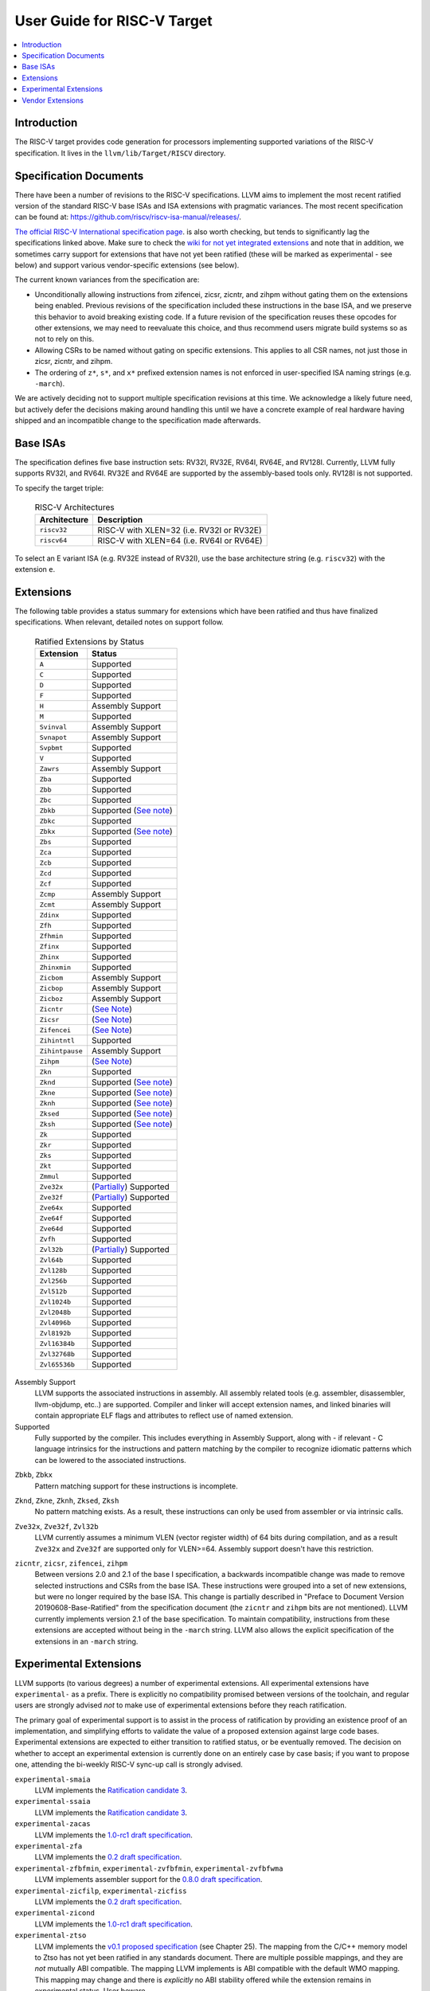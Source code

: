 =============================
User Guide for RISC-V Target
=============================

.. contents::
   :local:

Introduction
============

The RISC-V target provides code generation for processors implementing
supported variations of the RISC-V specification.  It lives in the
``llvm/lib/Target/RISCV`` directory.

Specification Documents
=======================

There have been a number of revisions to the RISC-V specifications. LLVM aims
to implement the most recent ratified version of the standard RISC-V base ISAs
and ISA extensions with pragmatic variances. The most recent specification can
be found at: https://github.com/riscv/riscv-isa-manual/releases/.

`The official RISC-V International specification page
<https://riscv.org/technical/specifications/>`_. is also worth checking, but
tends to significantly lag the specifications linked above. Make sure to check
the `wiki for not yet integrated extensions
<https://wiki.riscv.org/display/HOME/Recently+Ratified+Extensions>`_ and note
that in addition, we sometimes carry support for extensions that have not yet
been ratified (these will be marked as experimental - see below) and support
various vendor-specific extensions (see below).

The current known variances from the specification are:

* Unconditionally allowing instructions from zifencei, zicsr, zicntr, and
  zihpm without gating them on the extensions being enabled.  Previous
  revisions of the specification included these instructions in the base
  ISA, and we preserve this behavior to avoid breaking existing code.  If
  a future revision of the specification reuses these opcodes for other
  extensions, we may need to reevaluate this choice, and thus recommend
  users migrate build systems so as not to rely on this.
* Allowing CSRs to be named without gating on specific extensions.  This
  applies to all CSR names, not just those in zicsr, zicntr, and zihpm.
* The ordering of ``z*``, ``s*``, and ``x*`` prefixed extension names is not
  enforced in user-specified ISA naming strings (e.g. ``-march``).

We are actively deciding not to support multiple specification revisions
at this time. We acknowledge a likely future need, but actively defer the
decisions making around handling this until we have a concrete example of
real hardware having shipped and an incompatible change to the
specification made afterwards.

Base ISAs
=========

The specification defines five base instruction sets: RV32I, RV32E, RV64I,
RV64E, and RV128I. Currently, LLVM fully supports RV32I, and RV64I.  RV32E and
RV64E are supported by the assembly-based tools only.  RV128I is not supported.

To specify the target triple:

  .. table:: RISC-V Architectures

     ============ ==============================================================
     Architecture Description
     ============ ==============================================================
     ``riscv32``   RISC-V with XLEN=32 (i.e. RV32I or RV32E)
     ``riscv64``   RISC-V with XLEN=64 (i.e. RV64I or RV64E)
     ============ ==============================================================

To select an E variant ISA (e.g. RV32E instead of RV32I), use the base
architecture string (e.g. ``riscv32``) with the extension ``e``.

.. _riscv-extensions:

Extensions
==========

The following table provides a status summary for extensions which have been
ratified and thus have finalized specifications.  When relevant, detailed notes
on support follow.

  .. table:: Ratified Extensions by Status

     ===============  =========================================================
     Extension        Status
     ===============  =========================================================
     ``A``            Supported
     ``C``            Supported
     ``D``            Supported
     ``F``            Supported
     ``H``            Assembly Support
     ``M``            Supported
     ``Svinval``      Assembly Support
     ``Svnapot``      Assembly Support
     ``Svpbmt``       Supported
     ``V``            Supported
     ``Zawrs``        Assembly Support
     ``Zba``          Supported
     ``Zbb``          Supported
     ``Zbc``          Supported
     ``Zbkb``         Supported (`See note <#riscv-scalar-crypto-note1>`__)
     ``Zbkc``         Supported
     ``Zbkx``         Supported (`See note <#riscv-scalar-crypto-note1>`__)
     ``Zbs``          Supported
     ``Zca``          Supported
     ``Zcb``          Supported
     ``Zcd``          Supported
     ``Zcf``          Supported
     ``Zcmp``         Assembly Support
     ``Zcmt``         Assembly Support
     ``Zdinx``        Supported
     ``Zfh``          Supported
     ``Zfhmin``       Supported
     ``Zfinx``        Supported
     ``Zhinx``        Supported
     ``Zhinxmin``     Supported
     ``Zicbom``       Assembly Support
     ``Zicbop``       Assembly Support
     ``Zicboz``       Assembly Support
     ``Zicntr``       (`See Note <#riscv-i2p1-note>`__)
     ``Zicsr``        (`See Note <#riscv-i2p1-note>`__)
     ``Zifencei``     (`See Note <#riscv-i2p1-note>`__)
     ``Zihintntl``    Supported
     ``Zihintpause``  Assembly Support
     ``Zihpm``        (`See Note <#riscv-i2p1-note>`__)
     ``Zkn``          Supported
     ``Zknd``         Supported (`See note <#riscv-scalar-crypto-note2>`__)
     ``Zkne``         Supported (`See note <#riscv-scalar-crypto-note2>`__)
     ``Zknh``         Supported (`See note <#riscv-scalar-crypto-note2>`__)
     ``Zksed``        Supported (`See note <#riscv-scalar-crypto-note2>`__)
     ``Zksh``         Supported (`See note <#riscv-scalar-crypto-note2>`__)
     ``Zk``           Supported
     ``Zkr``          Supported
     ``Zks``          Supported
     ``Zkt``          Supported
     ``Zmmul``        Supported
     ``Zve32x``       (`Partially <#riscv-vlen-32-note>`__) Supported
     ``Zve32f``       (`Partially <#riscv-vlen-32-note>`__) Supported
     ``Zve64x``       Supported
     ``Zve64f``       Supported
     ``Zve64d``       Supported
     ``Zvfh``         Supported
     ``Zvl32b``       (`Partially <#riscv-vlen-32-note>`__) Supported
     ``Zvl64b``       Supported
     ``Zvl128b``      Supported
     ``Zvl256b``      Supported
     ``Zvl512b``      Supported
     ``Zvl1024b``     Supported
     ``Zvl2048b``     Supported
     ``Zvl4096b``     Supported
     ``Zvl8192b``     Supported
     ``Zvl16384b``    Supported
     ``Zvl32768b``    Supported
     ``Zvl65536b``    Supported
     ===============  =========================================================

Assembly Support
  LLVM supports the associated instructions in assembly.  All assembly related tools (e.g. assembler, disassembler, llvm-objdump, etc..) are supported.  Compiler and linker will accept extension names, and linked binaries will contain appropriate ELF flags and attributes to reflect use of named extension.

Supported
  Fully supported by the compiler.  This includes everything in Assembly Support, along with - if relevant - C language intrinsics for the instructions and pattern matching by the compiler to recognize idiomatic patterns which can be lowered to the associated instructions.

.. _riscv-scalar-crypto-note1:

``Zbkb``, ``Zbkx``
  Pattern matching support for these instructions is incomplete.

.. _riscv-scalar-crypto-note2:

``Zknd``, ``Zkne``, ``Zknh``, ``Zksed``, ``Zksh``
  No pattern matching exists.  As a result, these instructions can only be used from assembler or via intrinsic calls.

.. _riscv-vlen-32-note:

``Zve32x``, ``Zve32f``, ``Zvl32b``
  LLVM currently assumes a minimum VLEN (vector register width) of 64 bits during compilation, and as a result ``Zve32x`` and ``Zve32f`` are supported only for VLEN>=64.  Assembly support doesn't have this restriction.

.. _riscv-i2p1-note:

``zicntr``, ``zicsr``, ``zifencei``, ``zihpm``
  Between versions 2.0 and 2.1 of the base I specification, a backwards incompatible change was made to remove selected instructions and CSRs from the base ISA.  These instructions were grouped into a set of new extensions, but were no longer required by the base ISA.  This change is partially described in "Preface to Document Version 20190608-Base-Ratified" from the specification document (the ``zicntr`` and ``zihpm`` bits are not mentioned).  LLVM currently implements version 2.1 of the base specification. To maintain compatibility, instructions from these extensions are accepted without being in the ``-march`` string.  LLVM also allows the explicit specification of the extensions in an ``-march`` string.

Experimental Extensions
=======================

LLVM supports (to various degrees) a number of experimental extensions.  All experimental extensions have ``experimental-`` as a prefix.  There is explicitly no compatibility promised between versions of the toolchain, and regular users are strongly advised *not* to make use of experimental extensions before they reach ratification.

The primary goal of experimental support is to assist in the process of ratification by providing an existence proof of an implementation, and simplifying efforts to validate the value of a proposed extension against large code bases.  Experimental extensions are expected to either transition to ratified status, or be eventually removed.  The decision on whether to accept an experimental extension is currently done on an entirely case by case basis; if you want to propose one, attending the bi-weekly RISC-V sync-up call is strongly advised.

``experimental-smaia``
  LLVM implements the `Ratification candidate 3 <https://github.com/riscv/riscv-aia/releases/tag/1.0-RC3>`_.

``experimental-ssaia``
  LLVM implements the `Ratification candidate 3 <https://github.com/riscv/riscv-aia/releases/tag/1.0-RC3>`_.

``experimental-zacas``
  LLVM implements the `1.0-rc1 draft specification <https://github.com/riscv/riscv-zacas/releases/tag/v1.0-rc1>`_.

``experimental-zfa``
  LLVM implements the `0.2 draft specification <https://github.com/riscv/riscv-isa-manual/releases/download/draft-20230131-c0b298a/zfa-20230414.pdf>`__.

``experimental-zfbfmin``, ``experimental-zvfbfmin``, ``experimental-zvfbfwma``
  LLVM implements assembler support for the `0.8.0 draft specification <https://github.com/riscv/riscv-bfloat16/releases/tag/20230629>`_.

``experimental-zicfilp``, ``experimental-zicfiss``
  LLVM implements the `0.2 draft specification <https://github.com/riscv/riscv-cfi/releases/tag/v0.2.0>`__.

``experimental-zicond``
  LLVM implements the `1.0-rc1 draft specification <https://github.com/riscv/riscv-zicond/releases/tag/v1.0-rc1>`__.

``experimental-ztso``
  LLVM implements the `v0.1 proposed specification <https://github.com/riscv/riscv-isa-manual/releases/download/draft-20220723-10eea63/riscv-spec.pdf>`__ (see Chapter 25).  The mapping from the C/C++ memory model to Ztso has not yet been ratified in any standards document.  There are multiple possible mappings, and they are *not* mutually ABI compatible.  The mapping LLVM implements is ABI compatible with the default WMO mapping.  This mapping may change and there is *explicitly* no ABI stability offered while the extension remains in experimental status.  User beware.

``experimental-zvbb``, ``experimental-zvbc``, ``experimental-zvkg``, ``experimental-zvkn``, ``experimental-zvknc``, ``experimental-zvkned``, ``experimental-zvkng``, ``experimental-zvknha``, ``experimental-zvknhb``, ``experimental-zvks``, ``experimental-zvksc``, ``experimental-zvksed``, ``experimental-zvksg``, ``experimental-zvksh``, ``experimental-zvkt``
  LLVM implements the `1.0.0-rc1 specification <https://github.com/riscv/riscv-crypto/releases/download/v20230620/riscv-crypto-spec-vector.pdf>`__. Note that current vector crypto extension version can be found in: <https://github.com/riscv/riscv-crypto>.

To use an experimental extension from `clang`, you must add `-menable-experimental-extensions` to the command line, and specify the exact version of the experimental extension you are using.  To use an experimental extension with LLVM's internal developer tools (e.g. `llc`, `llvm-objdump`, `llvm-mc`), you must prefix the extension name with `experimental-`.  Note that you don't need to specify the version with internal tools, and shouldn't include the `experimental-` prefix with `clang`.

Vendor Extensions
=================

Vendor extensions are extensions which are not standardized by RISC-V International, and are instead defined by a hardware vendor.  The term vendor extension roughly parallels the definition of a `non-standard` extension from Section 1.3 of the Volume I: RISC-V Unprivileged ISA specification.  In particular, we expect to eventually accept both `custom` extensions and `non-conforming` extensions.

Inclusion of a vendor extension will be considered on a case by case basis.  All proposals should be brought to the bi-weekly RISCV sync calls for discussion.  For a general idea of the factors likely to be considered, please see the `Clang documentation <https://clang.llvm.org/get_involved.html>`_.

It is our intention to follow the naming conventions described in `riscv-non-isa/riscv-toolchain-conventions <https://github.com/riscv-non-isa/riscv-toolchain-conventions#conventions-for-vendor-extensions>`_.  Exceptions to this naming will need to be strongly motivated.

The current vendor extensions supported are:

``XTHeadBa``
  LLVM implements `the THeadBa (address-generation) vendor-defined instructions specified in <https://github.com/T-head-Semi/thead-extension-spec/releases/download/2.2.2/xthead-2023-01-30-2.2.2.pdf>`_  by T-HEAD of Alibaba.  Instructions are prefixed with `th.` as described in the specification.

``XTHeadBb``
  LLVM implements `the THeadBb (basic bit-manipulation) vendor-defined instructions specified in <https://github.com/T-head-Semi/thead-extension-spec/releases/download/2.2.2/xthead-2023-01-30-2.2.2.pdf>`_  by T-HEAD of Alibaba.  Instructions are prefixed with `th.` as described in the specification.

``XTHeadBs``
  LLVM implements `the THeadBs (single-bit operations) vendor-defined instructions specified in <https://github.com/T-head-Semi/thead-extension-spec/releases/download/2.2.2/xthead-2023-01-30-2.2.2.pdf>`_  by T-HEAD of Alibaba.  Instructions are prefixed with `th.` as described in the specification.

``XTHeadCondMov``
  LLVM implements `the THeadCondMov (conditional move) vendor-defined instructions specified in <https://github.com/T-head-Semi/thead-extension-spec/releases/download/2.2.2/xthead-2023-01-30-2.2.2.pdf>`_  by T-HEAD of Alibaba.  Instructions are prefixed with `th.` as described in the specification.

``XTHeadCmo``
  LLVM implements `the THeadCmo (cache management operations) vendor-defined instructions specified in <https://github.com/T-head-Semi/thead-extension-spec/releases/download/2.2.2/xthead-2023-01-30-2.2.2.pdf>`_  by T-HEAD of Alibaba.  Instructions are prefixed with `th.` as described in the specification.

``XTHeadFMemIdx``
  LLVM implements `the THeadFMemIdx (indexed memory operations for floating point) vendor-defined instructions specified in <https://github.com/T-head-Semi/thead-extension-spec/releases/download/2.2.2/xthead-2023-01-30-2.2.2.pdf>`_  by T-HEAD of Alibaba.  Instructions are prefixed with `th.` as described in the specification.

``XTheadMac``
  LLVM implements `the XTheadMac (multiply-accumulate instructions) vendor-defined instructions specified in <https://github.com/T-head-Semi/thead-extension-spec/releases/download/2.2.2/xthead-2023-01-30-2.2.2.pdf>`_  by T-HEAD of Alibaba.  Instructions are prefixed with `th.` as described in the specification.

``XTHeadMemIdx``
  LLVM implements `the THeadMemIdx (indexed memory operations) vendor-defined instructions specified in <https://github.com/T-head-Semi/thead-extension-spec/releases/download/2.2.2/xthead-2023-01-30-2.2.2.pdf>`_  by T-HEAD of Alibaba.  Instructions are prefixed with `th.` as described in the specification.

``XTHeadMemPair``
  LLVM implements `the THeadMemPair (two-GPR memory operations) vendor-defined instructions specified in <https://github.com/T-head-Semi/thead-extension-spec/releases/download/2.2.2/xthead-2023-01-30-2.2.2.pdf>`_  by T-HEAD of Alibaba.  Instructions are prefixed with `th.` as described in the specification.

``XTHeadSync``
  LLVM implements `the THeadSync (multi-core synchronization instructions) vendor-defined instructions specified in <https://github.com/T-head-Semi/thead-extension-spec/releases/download/2.2.2/xthead-2023-01-30-2.2.2.pdf>`_  by T-HEAD of Alibaba.  Instructions are prefixed with `th.` as described in the specification.

``XTHeadVdot``
  LLVM implements `version 1.0.0 of the THeadV-family custom instructions specification <https://github.com/T-head-Semi/thead-extension-spec/releases/download/2.2.0/xthead-2022-12-04-2.2.0.pdf>`_ by T-HEAD of Alibaba.  All instructions are prefixed with `th.` as described in the specification, and the riscv-toolchain-convention document linked above.

``XVentanaCondOps``
  LLVM implements `version 1.0.0 of the VTx-family custom instructions specification <https://github.com/ventanamicro/ventana-custom-extensions/releases/download/v1.0.0/ventana-custom-extensions-v1.0.0.pdf>`_ by Ventana Micro Systems.  All instructions are prefixed with `vt.` as described in the specification, and the riscv-toolchain-convention document linked above.  These instructions are only available for riscv64 at this time.

``XSfvcp``
  LLVM implements `version 1.0.0 of the SiFive Vector Coprocessor Interface (VCIX) Software Specification <https://sifive.cdn.prismic.io/sifive/c3829e36-8552-41f0-a841-79945784241b_vcix-spec-software.pdf>`_ by SiFive.  All instructions are prefixed with `sf.vc.` as described in the specification, and the riscv-toolchain-convention document linked above.

``XCVbitmanip``
  LLVM implements `version 1.0.0 of the CORE-V Bit Manipulation custom instructions specification <https://github.com/openhwgroup/cv32e40p/blob/62bec66b36182215e18c9cf10f723567e23878e9/docs/source/instruction_set_extensions.rst>`_ by OpenHW Group.  All instructions are prefixed with `cv.` as described in the specification.

``XCVmac``
  LLVM implements `version 1.0.0 of the CORE-V Multiply-Accumulate (MAC) custom instructions specification <https://github.com/openhwgroup/cv32e40p/blob/4f024fe4b15a68b76615b0630c07a6745c620da7/docs/source/instruction_set_extensions.rst>`_ by OpenHW Group.  All instructions are prefixed with `cv.mac` as described in the specification. These instructions are only available for riscv32 at this time.

``XCValu``
  LLVM implements `version 1.0.0 of the Core-V ALU custom instructions specification <https://github.com/openhwgroup/cv32e40p/blob/4f024fe4b15a68b76615b0630c07a6745c620da7/docs/source/instruction_set_extensions.rst>`_ by Core-V.  All instructions are prefixed with `cv.` as described in the specification. These instructions are only available for riscv32 at this time.

``XCVsimd``
  LLVM implements `version 1.0.0 of the CORE-V SIMD custom instructions specification <https://github.com/openhwgroup/cv32e40p/blob/cv32e40p_v1.3.2/docs/source/instruction_set_extensions.rst>`_ by OpenHW Group.  All instructions are prefixed with `cv.` as described in the specification.

``XCVbi``
  LLVM implements `version 1.0.0 of the CORE-V immediate branching custom instructions specification <https://github.com/openhwgroup/cv32e40p/blob/cv32e40p_v1.3.2/docs/source/instruction_set_extensions.rst>`_ by OpenHW Group.  All instructions are prefixed with `cv.` as described in the specification. These instructions are only available for riscv32 at this time.

``XSfcie``
  LLVM implements `version 1.0.0 of the SiFive Custom Instruction Extension (CIE) Software Specification <https://sifive.cdn.prismic.io/sifive/767804da-53b2-4893-97d5-b7c030ae0a94_s76mc_core_complex_manual_21G3.pdf>`_ by SiFive.  All custom instruction are added as described in the specification, and the riscv-toolchain-convention document linked above. These instructions are only available for S76 processor at this time.
